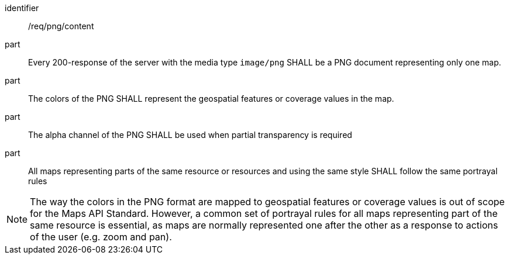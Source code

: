 [[req_png_content]]
////
[width="90%",cols="2,6a"]
|===
^|*Requirement {counter:req-id}* |*/req/png/content*
^|A |Every 200-response of the server with the media type image/png SHALL be a PNG document representing only one map.
^|B |The colors of the PNG SHALL represent the geospatial features or coverage values in the map.
^|C |The alpha channel of the PNG SHALL be used when partial transparency is required
^|D |All maps representing parts of the same resource or resources and using the same style SHALL follow the same portrayal rules
|===
////

[requirement]
====
[%metadata]
identifier:: /req/png/content
part:: Every 200-response of the server with the media type `image/png` SHALL be a PNG document representing only one map.
part:: The colors of the PNG SHALL represent the geospatial features or coverage values in the map.
part:: The alpha channel of the PNG SHALL be used when partial transparency is required
part:: All maps representing parts of the same resource or resources and using the same style SHALL follow the same portrayal rules
====

NOTE: The way the colors in the PNG format are mapped to geospatial features or coverage values is out of scope for the Maps API Standard. However, a common set of portrayal rules for all maps representing part of the same resource is essential, as maps are normally represented one after the other as a response to actions of the user (e.g. zoom and pan). 
